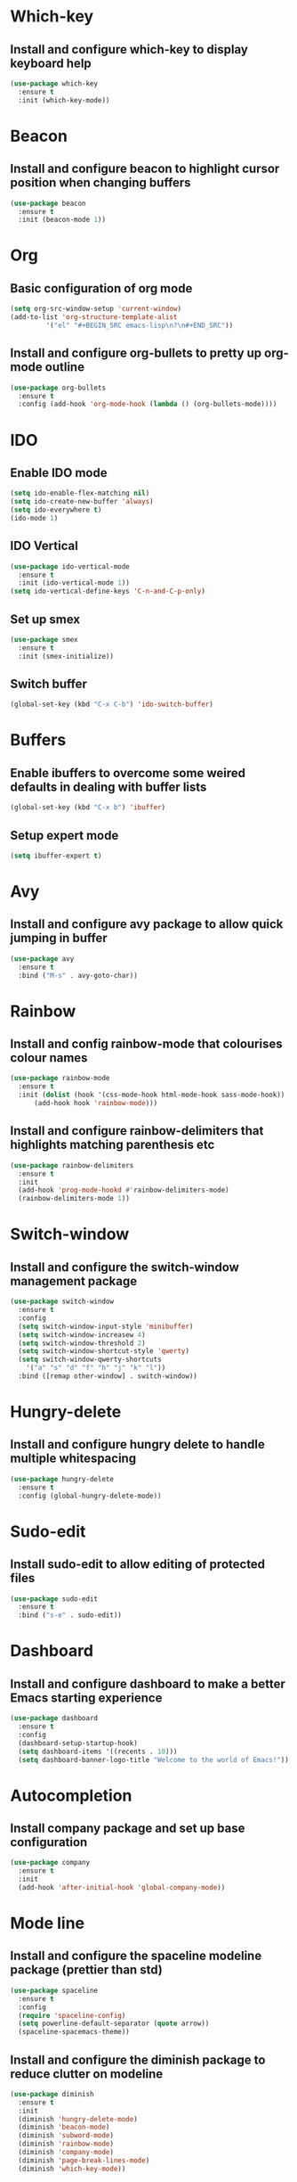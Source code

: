 


* Which-key
** Install and configure which-key to display keyboard help 
#+BEGIN_SRC emacs-lisp
  (use-package which-key
    :ensure t
    :init (which-key-mode))
#+END_SRC
* Beacon
** Install and configure beacon to highlight cursor position when changing buffers
#+BEGIN_SRC emacs-lisp
  (use-package beacon
    :ensure t
    :init (beacon-mode 1))
#+END_SRC
* Org
** Basic configuration of org mode
#+BEGIN_SRC emacs-lisp
  (setq org-src-window-setup 'current-window)
  (add-to-list 'org-structure-template-alist
	       '("el" "#+BEGIN_SRC emacs-lisp\n?\n#+END_SRC"))
#+END_SRC
** Install and configure org-bullets to pretty up org-mode outline
#+BEGIN_SRC emacs-lisp
  (use-package org-bullets
    :ensure t
    :config (add-hook 'org-mode-hook (lambda () (org-bullets-mode))))
#+END_SRC
* IDO
** Enable IDO mode
#+BEGIN_SRC emacs-lisp
  (setq ido-enable-flex-matching nil)
  (setq ido-create-new-buffer 'always)
  (setq ido-everywhere t)
  (ido-mode 1)
#+END_SRC
** IDO Vertical
#+BEGIN_SRC emacs-lisp
  (use-package ido-vertical-mode
    :ensure t
    :init (ido-vertical-mode 1))
  (setq ido-vertical-define-keys 'C-n-and-C-p-only)
#+END_SRC
** Set up smex 
#+BEGIN_SRC emacs-lisp
  (use-package smex
    :ensure t
    :init (smex-initialize))
#+END_SRC
** Switch buffer
#+BEGIN_SRC emacs-lisp
  (global-set-key (kbd "C-x C-b") 'ido-switch-buffer)
#+END_SRC
* Buffers
** Enable ibuffers to overcome some weired defaults in dealing with buffer lists
#+BEGIN_SRC emacs-lisp
  (global-set-key (kbd "C-x b") 'ibuffer)
#+END_SRC
** Setup expert mode
#+BEGIN_SRC emacs-lisp
  (setq ibuffer-expert t)
#+END_SRC
* Avy
** Install and configure avy package to allow quick jumping in buffer
#+BEGIN_SRC emacs-lisp
  (use-package avy
    :ensure t
    :bind ("M-s" . avy-goto-char))
#+END_SRC
* Rainbow
** Install and config rainbow-mode that colourises colour names
#+BEGIN_SRC emacs-lisp
  (use-package rainbow-mode
    :ensure t
    :init (dolist (hook '(css-mode-hook html-mode-hook sass-mode-hook))
	    (add-hook hook 'rainbow-mode)))
#+END_SRC
** Install and configure rainbow-delimiters that highlights matching parenthesis etc
#+BEGIN_SRC emacs-lisp
  (use-package rainbow-delimiters
    :ensure t
    :init
    (add-hook 'prog-mode-hookd #'rainbow-delimiters-mode)
    (rainbow-delimiters-mode 1))
#+END_SRC
* Switch-window
** Install and configure the switch-window management package
#+BEGIN_SRC emacs-lisp
  (use-package switch-window
    :ensure t
    :config
    (setq switch-window-input-style 'minibuffer)
    (setq switch-window-increasew 4)
    (setq switch-window-threshold 2)
    (setq switch-window-shortcut-style 'qwerty)
    (setq switch-window-qwerty-shortcuts
	  '("a" "s" "d" "f" "h" "j" "k" "l"))
    :bind ([remap other-window] . switch-window))
#+END_SRC
* Hungry-delete
** Install and configure hungry delete to handle multiple whitespacing
#+BEGIN_SRC emacs-lisp
  (use-package hungry-delete
    :ensure t
    :config (global-hungry-delete-mode))
#+END_SRC
* Sudo-edit
** Install sudo-edit to allow editing of protected files
#+BEGIN_SRC emacs-lisp
  (use-package sudo-edit
    :ensure t
    :bind ("s-e" . sudo-edit))
#+END_SRC
* Dashboard
** Install and configure dashboard to make a better Emacs starting experience
#+BEGIN_SRC emacs-lisp
  (use-package dashboard
    :ensure t
    :config
    (dashboard-setup-startup-hook)
    (setq dashboard-items '((recents . 10)))
    (setq dashboard-banner-logo-title "Welcome to the world of Emacs!"))
#+END_SRC
* Autocompletion
** Install company package and set up base configuration
#+BEGIN_SRC emacs-lisp
  (use-package company
    :ensure t
    :init
    (add-hook 'after-initial-hook 'global-company-mode))
#+END_SRC
* Mode line
** Install and configure the spaceline modeline package (prettier than std)
#+BEGIN_SRC emacs-lisp
  (use-package spaceline
    :ensure t
    :config
    (require 'spaceline-config)
    (setq powerline-default-separator (quote arrow))
    (spaceline-spacemacs-theme))
#+END_SRC
** Install and configure the diminish package to reduce clutter on modeline
#+BEGIN_SRC emacs-lisp
  (use-package diminish
    :ensure t
    :init
    (diminish 'hungry-delete-mode)
    (diminish 'beacon-mode)
    (diminish 'subword-mode)
    (diminish 'rainbow-mode)
    (diminish 'company-mode)
    (diminish 'page-break-lines-mode)
    (diminish 'which-key-mode))
#+END_SRC
* Symon
#+BEGIN_SRC emacs-lisp
  (use-package symon
    :ensure t
    :bind ("M-s-h" . 'symon-mode))
#+END_SRC
* Popup-kill-ring
** Install and configure popup-kill-ring to display menu for easier access to the kill ring
#+BEGIN_SRC emacs-lisp
  (use-package popup-kill-ring
    :ensure t
    :bind ("M-y" . popup-kill-ring))
#+END_SRC
* Convenient user functions
** Window splitting functions
#+BEGIN_SRC emacs-lisp
  (defun split-and-follow-horizontally ()
    (interactive)
    (split-window-below)
    (balance-windows)
    (other-window 1))

  (defun split-and-follow-vertically ()
    (interactive)
    (split-window-right)
    (balance-windows)
    (other-window 1))
#+END_SRC
** Kill whole word
#+BEGIN_SRC emacs-lisp
  (defun kill-whole-word ()
    (interactive)
    (backward-word)
    (kill-word 1))
#+END_SRC
** Edit the configuration
#+BEGIN_SRC emacs-lisp
  (defun config-visit ()
    (interactive)
    (find-file "~/.emacs.d/config.org"))
#+END_SRC
** Reload the configuration
#+BEGIN_SRC emacs-lisp
  (defun config-reload ()
    (interactive)
    (org-babel-load-file (expand-file-name "~/.emacs.d/config.org")))
#+END_SRC

** Always kill correct buffer
#+BEGIN_SRC emacs-lisp
  (defun kill-curr-buffer ()
    (interactive)
    (kill-buffer (current-buffer)))
#+END_SRC

** Copy the whole line
#+BEGIN_SRC emacs-lisp
  (defun copy-whole-line ()
    (interactive)
    (save-excursion
      (kill-new
       (buffer-substring
	(point-at-bol)
	(point-at-eol)))))
#+END_SRC
** Kill all buffers
#+BEGIN_SRC emacs-lisp
  (defun kill-all-buffers ()
    (interactive)
    (mapc 'kill-buffer (buffer-list)))
#+END_SRC
* Environment
** Set up emacs to a clean initial environment
#+BEGIN_SRC emacs-lisp
  (tool-bar-mode -1)
  (menu-bar-mode -1)
  (scroll-bar-mode -1)
  (global-company-mode 1)
  (defalias 'yes-or-no-p 'y-or-n-p)
  (display-time-mode 1)
  (setq inhibit-startup-message t)
  (setq column-number-mode t)
  (setq line-number-mode t)
  (setq scroll-conservatively 100)
  (setq ring-bell-function 'ignore)
  (when window-system (global-hl-line-mode t))
  (when window-system (global-prettify-symbols-mode t))
  (setq make-backup-file nil)
  (setq auto-save-default nil)
  (setq global-subword-mode t)
#+END_SRC
** Set up electric mode for auto completion of brackets, parenthesis
#+BEGIN_SRC emacs-lisp
  (setq electric-pair-pairs '(
			      (?\( . ?\))
			      (?\[ . ?\])
			      (?\{ . ?\})
			      (?\< . ?\>)))
  (electric-pair-mode t)
#+END_SRC
** Setup the initial frame size and position on the screen
#+BEGIN_SRC emacs-lisp
  (set-frame-position (selected-frame) 50 50)
  (setq initial-frame-alist
	'(
	  (width . 142) ; character
	  (height . 47) ; lines
	  ))
  (setq default-frame-alist
	'(
	  (width . 140) ; character
	  (height . 450) ; lines
	  ))
#+END_SRC

** Setting inbuilt shell to zsh
#+BEGIN_SRC emacs-lisp
  (defvar my-term-shell "/bin/zsh")
  (defadvice ansi-term (before force-bash)
    (interactive (list my-term-shell)))
  (ad-activate 'ansi-term)
#+END_SRC
**  Setup global keyboard remapping
#+BEGIN_SRC emacs-lisp
  (global-set-key (kbd "M-x") 'smex)
  (global-set-key (kbd "C-c e") 'config-visit)
  (global-set-key (kbd "C-c r") 'config-reload)
  (global-set-key (kbd "s-<return>") 'ansi-term)
  (global-set-key (kbd "C-x 2") 'split-and-follow-horizontally)
  (global-set-key (kbd "C-x 3") 'split-and-follow-vertically)
  (global-set-key (kbd "C-c w w") 'kill-whole-word)
  (global-set-key (kbd "C-x k") 'kill-curr-buffer)
  (global-set-key (kbd "C-c w l") 'copy-whole-line)
  (global-set-key (kbd "C-C k a") 'kill-all-buffers)
#+END_SRC

